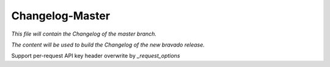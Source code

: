 Changelog-Master
================

*This file will contain the Changelog of the master branch.*

*The content will be used to build the Changelog of the new bravado release.*

Support per-request API key header overwrite by `_request_options`
